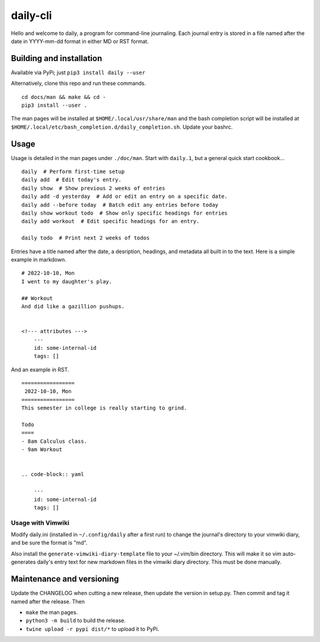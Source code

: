 ===========
 daily-cli
===========
Hello and welcome to daily, a program for command-line journaling. Each
journal entry is stored in a file named after the date in YYYY-mm-dd format
in either MD or RST format.

Building and installation
=========================
Available via PyPi; just ``pip3 install daily --user``

Alternatively, clone this repo and run these commands.

::

    cd docs/man && make && cd -
    pip3 install --user .

The man pages will be installed at ``$HOME/.local/usr/share/man``
and the bash completion script will be installed at
``$HOME/.local/etc/bash_completion.d/daily_completion.sh``. Update your bashrc.

Usage
=====
Usage is detailed in the man pages under ``./doc/man``. Start with ``daily.1``,
but a general quick start cookbook...

::

    daily  # Perform first-time setup
    daily add  # Edit today's entry.
    daily show  # Show previous 2 weeks of entries
    daily add -d yesterday  # Add or edit an entry on a specific date.
    daily add --before today  # Batch edit any entries before today
    daily show workout todo  # Show only specific headings for entries
    daily add workout  # Edit specific headings for an entry.

    daily todo  # Print next 2 weeks of todos

Entries have a title named after the date, a desription, headings, and
metadata all built in to the text. Here is a simple example in markdown.

::

    # 2022-10-10, Mon
    I went to my daughter's play.

    ## Workout
    And did like a gazillion pushups.


    <!--- attributes --->
        ---
        id: some-internal-id
        tags: []

And an example in RST.

::

    =================
     2022-10-10, Mon
    =================
    This semester in college is really starting to grind.

    Todo
    ====
    - 8am Calculus class.
    - 9am Workout

    
    .. code-block:: yaml
    
        ---
        id: some-internal-id
        tags: []

Usage with Vimwiki 
-------------------
Modify daily.ini (installed in ``~/.config/daily`` after a first run) to change
the journal's directory to your vimwiki diary, and be sure the format is "md".

Also install the ``generate-vimwiki-diary-template`` file to your ~/.vim/bin
directory. This will make it so vim auto-generates daily's entry text for new
markdown files in the vimwiki diary directory. This must be done manually.

Maintenance and versioning
==========================
Update the CHANGELOG when cutting a new release, then update the version
in setup.py. Then commit and tag it named after the release. Then

- ``make`` the man pages.
- ``python3 -m build`` to build the release.
- ``twine upload -r pypi dist/*`` to upload it to PyPi.
